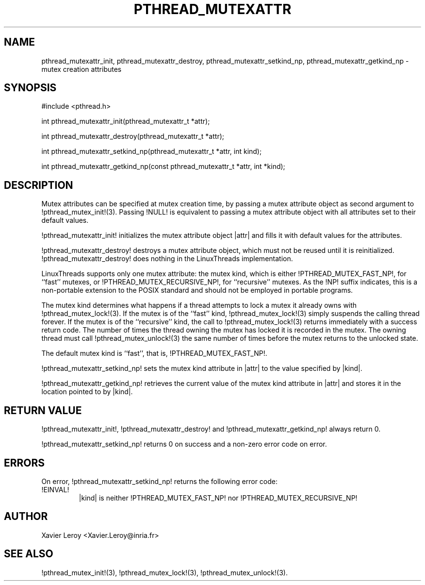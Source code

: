 .TH PTHREAD_MUTEXATTR 3 LinuxThreads

.XREF pthread_mutexattr_destroy
.XREF pthread_mutexattr_setkind_np
.XREF pthread_mutexattr_getkind_np

.SH NAME
pthread_mutexattr_init, pthread_mutexattr_destroy, pthread_mutexattr_setkind_np, pthread_mutexattr_getkind_np \- mutex creation attributes

.SH SYNOPSIS
#include <pthread.h>

int pthread_mutexattr_init(pthread_mutexattr_t *attr);

int pthread_mutexattr_destroy(pthread_mutexattr_t *attr);

int pthread_mutexattr_setkind_np(pthread_mutexattr_t *attr, int kind);

int pthread_mutexattr_getkind_np(const pthread_mutexattr_t *attr, int *kind);

.SH DESCRIPTION

Mutex attributes can be specified at mutex creation time, by passing a
mutex attribute object as second argument to !pthread_mutex_init!(3).
Passing !NULL! is equivalent to passing a mutex attribute object with
all attributes set to their default values.

!pthread_mutexattr_init! initializes the mutex attribute object |attr|
and fills it with default values for the attributes.

!pthread_mutexattr_destroy! destroys a mutex attribute object, which
must not be reused until it is reinitialized. !pthread_mutexattr_destroy!
does nothing in the LinuxThreads implementation. 

LinuxThreads supports only one mutex attribute: the mutex kind, which
is either !PTHREAD_MUTEX_FAST_NP!, for ``fast'' mutexes, or
!PTHREAD_MUTEX_RECURSIVE_NP!, for ``recursive'' mutexes. As
the !NP! suffix indicates, this is a non-portable extension to the
POSIX standard and should not be employed in portable programs.

The mutex kind determines what happens if a thread attempts to lock a
mutex it already owns with !pthread_mutex_lock!(3). If the mutex is of
the ``fast'' kind, !pthread_mutex_lock!(3) simply suspends the calling
thread forever. If the mutex is of the ``recursive'' kind, the call to
!pthread_mutex_lock!(3) returns immediately with a success return
code. The number of times the thread owning the mutex has locked it is
recorded in the mutex. The owning thread must call
!pthread_mutex_unlock!(3) the same number of times before the mutex
returns to the unlocked state.

The default mutex kind is ``fast'', that is, !PTHREAD_MUTEX_FAST_NP!.

!pthread_mutexattr_setkind_np! sets the mutex kind attribute in |attr|
to the value specified by |kind|.

!pthread_mutexattr_getkind_np! retrieves the current value of the
mutex kind attribute in |attr| and stores it in the location pointed
to by |kind|.

.SH "RETURN VALUE"
!pthread_mutexattr_init!, !pthread_mutexattr_destroy! and
!pthread_mutexattr_getkind_np! always return 0.

!pthread_mutexattr_setkind_np! returns 0 on success and a non-zero
error code on error.

.SH ERRORS

On error, !pthread_mutexattr_setkind_np! returns the following error code:
.TP
!EINVAL!
|kind| is neither !PTHREAD_MUTEX_FAST_NP! nor !PTHREAD_MUTEX_RECURSIVE_NP!

.SH AUTHOR
Xavier Leroy <Xavier.Leroy@inria.fr>

.SH "SEE ALSO"
!pthread_mutex_init!(3),
!pthread_mutex_lock!(3),
!pthread_mutex_unlock!(3).
